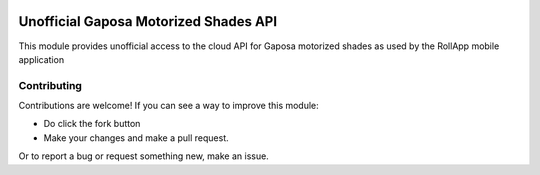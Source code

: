 |GHA tests| |Codecov report| |pre-commit| |black|

Unofficial Gaposa Motorized Shades API
======================================

This module provides unofficial access to the cloud API for Gaposa motorized shades as used by the RollApp mobile application


Contributing
------------

Contributions are welcome! If you can see a way to improve this module:

- Do click the fork button
- Make your changes and make a pull request.

Or to report a bug or request something new, make an issue.

.. |GHA tests| image:: https://github.com/mwatson2/pygaposa/workflows/tests/badge.svg
   :target: https://github.com/mwatson2/pygaposa/actions?query=workflow%3Atests
   :alt: GHA Status
.. |Codecov report| image:: https://codecov.io/github/mwatson2/pygaposa/coverage.svg?branch=master
   :target: https://codecov.io/github/mwatson2/pygaposa?branch=master
   :alt: Coverage
.. |pre-commit| image:: https://img.shields.io/badge/pre--commit-enabled-brightgreen?logo=pre-commit&logoColor=white
   :target: https://github.com/pre-commit/pre-commit
   :alt: pre-commit
.. |black| image:: https://img.shields.io/badge/code%20style-black-000000.svg
   :target: https://github.com/psf/black
   :alt: black
